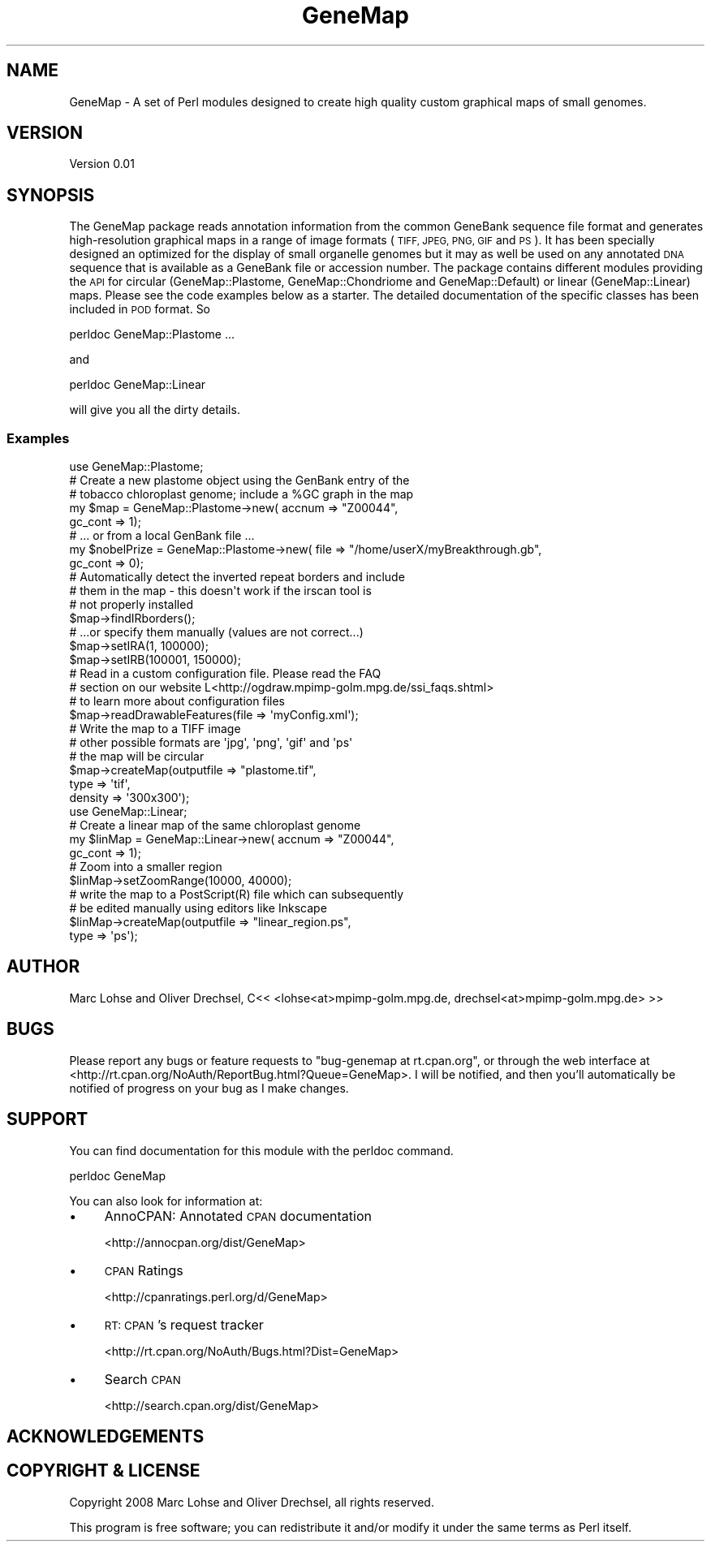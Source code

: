 .\" Automatically generated by Pod::Man 4.11 (Pod::Simple 3.35)
.\"
.\" Standard preamble:
.\" ========================================================================
.de Sp \" Vertical space (when we can't use .PP)
.if t .sp .5v
.if n .sp
..
.de Vb \" Begin verbatim text
.ft CW
.nf
.ne \\$1
..
.de Ve \" End verbatim text
.ft R
.fi
..
.\" Set up some character translations and predefined strings.  \*(-- will
.\" give an unbreakable dash, \*(PI will give pi, \*(L" will give a left
.\" double quote, and \*(R" will give a right double quote.  \*(C+ will
.\" give a nicer C++.  Capital omega is used to do unbreakable dashes and
.\" therefore won't be available.  \*(C` and \*(C' expand to `' in nroff,
.\" nothing in troff, for use with C<>.
.tr \(*W-
.ds C+ C\v'-.1v'\h'-1p'\s-2+\h'-1p'+\s0\v'.1v'\h'-1p'
.ie n \{\
.    ds -- \(*W-
.    ds PI pi
.    if (\n(.H=4u)&(1m=24u) .ds -- \(*W\h'-12u'\(*W\h'-12u'-\" diablo 10 pitch
.    if (\n(.H=4u)&(1m=20u) .ds -- \(*W\h'-12u'\(*W\h'-8u'-\"  diablo 12 pitch
.    ds L" ""
.    ds R" ""
.    ds C` ""
.    ds C' ""
'br\}
.el\{\
.    ds -- \|\(em\|
.    ds PI \(*p
.    ds L" ``
.    ds R" ''
.    ds C`
.    ds C'
'br\}
.\"
.\" Escape single quotes in literal strings from groff's Unicode transform.
.ie \n(.g .ds Aq \(aq
.el       .ds Aq '
.\"
.\" If the F register is >0, we'll generate index entries on stderr for
.\" titles (.TH), headers (.SH), subsections (.SS), items (.Ip), and index
.\" entries marked with X<> in POD.  Of course, you'll have to process the
.\" output yourself in some meaningful fashion.
.\"
.\" Avoid warning from groff about undefined register 'F'.
.de IX
..
.nr rF 0
.if \n(.g .if rF .nr rF 1
.if (\n(rF:(\n(.g==0)) \{\
.    if \nF \{\
.        de IX
.        tm Index:\\$1\t\\n%\t"\\$2"
..
.        if !\nF==2 \{\
.            nr % 0
.            nr F 2
.        \}
.    \}
.\}
.rr rF
.\" ========================================================================
.\"
.IX Title "GeneMap 3"
.TH GeneMap 3 "2008-01-11" "perl v5.30.1" "User Contributed Perl Documentation"
.\" For nroff, turn off justification.  Always turn off hyphenation; it makes
.\" way too many mistakes in technical documents.
.if n .ad l
.nh
.SH "NAME"
GeneMap \- A set of Perl modules designed to create high quality 
custom graphical maps of small genomes.
.SH "VERSION"
.IX Header "VERSION"
Version 0.01
.SH "SYNOPSIS"
.IX Header "SYNOPSIS"
The GeneMap package reads annotation information from the common
GeneBank sequence file format and generates high-resolution graphical 
maps in a range of image formats (\s-1TIFF, JPEG, PNG, GIF\s0 and \s-1PS\s0).
It has been specially designed an optimized for the display of
small organelle genomes but it may as well be used on any annotated
\&\s-1DNA\s0 sequence that is available as a GeneBank file or accession
number. The package contains different modules providing the \s-1API\s0
for circular (GeneMap::Plastome, GeneMap::Chondriome and GeneMap::Default)
or linear (GeneMap::Linear) maps. Please see the code examples below
as a starter. The detailed documentation of the specific classes 
has been included in \s-1POD\s0 format. So
.PP
.Vb 1
\&        perldoc GeneMap::Plastome ...
.Ve
.PP
and
.PP
.Vb 1
\&        perldoc GeneMap::Linear
.Ve
.PP
will give you all the dirty details.
.SS "Examples"
.IX Subsection "Examples"
.Vb 1
\& use GeneMap::Plastome;
\& 
\& # Create a new plastome object using the GenBank entry of the 
\& # tobacco chloroplast genome; include a %GC graph in the map
\& my $map = GeneMap::Plastome\->new( accnum => "Z00044",
\&                                   gc_cont => 1);
\&                                   
\& # ... or from a local GenBank file ...
\& my $nobelPrize = GeneMap::Plastome\->new( file => "/home/userX/myBreakthrough.gb",
\&                                          gc_cont => 0);
\&
\& # Automatically detect the inverted repeat borders and include
\& # them in the map \- this doesn\*(Aqt work if the irscan tool is 
\& # not properly installed
\& $map\->findIRborders();
\& 
\& # ...or specify them manually (values are not correct...)
\& $map\->setIRA(1, 100000); 
\& $map\->setIRB(100001, 150000);
\& 
\& # Read in a custom configuration file. Please read the FAQ
\& # section on our website L<http://ogdraw.mpimp\-golm.mpg.de/ssi_faqs.shtml>
\& # to learn more about configuration files
\& $map\->readDrawableFeatures(file => \*(AqmyConfig.xml\*(Aq);
\& 
\& # Write the map to a TIFF image
\& # other possible formats are \*(Aqjpg\*(Aq, \*(Aqpng\*(Aq, \*(Aqgif\*(Aq and \*(Aqps\*(Aq
\& # the map will be circular
\& $map\->createMap(outputfile => "plastome.tif", 
\&                 type => \*(Aqtif\*(Aq,
\&                 density => \*(Aq300x300\*(Aq);
\&                 
\&                 
\& use GeneMap::Linear;
\& 
\& # Create a linear map of the same chloroplast genome
\& my $linMap = GeneMap::Linear\->new( accnum => "Z00044",
\&                                   gc_cont => 1);
\& 
\& # Zoom into a smaller region 
\& $linMap\->setZoomRange(10000, 40000);
\& 
\& # write the map to a PostScript(R) file which can subsequently
\& # be edited manually using editors like Inkscape
\& $linMap\->createMap(outputfile => "linear_region.ps", 
\&                    type => \*(Aqps\*(Aq);
.Ve
.SH "AUTHOR"
.IX Header "AUTHOR"
.Vb 1
\& Marc Lohse and Oliver Drechsel, C<< <lohse<at>mpimp\-golm.mpg.de, drechsel<at>mpimp\-golm.mpg.de> >>
.Ve
.SH "BUGS"
.IX Header "BUGS"
Please report any bugs or feature requests to
\&\f(CW\*(C`bug\-genemap at rt.cpan.org\*(C'\fR, or through the web interface at
<http://rt.cpan.org/NoAuth/ReportBug.html?Queue=GeneMap>.
I will be notified, and then you'll automatically be notified of progress on
your bug as I make changes.
.SH "SUPPORT"
.IX Header "SUPPORT"
You can find documentation for this module with the perldoc command.
.PP
.Vb 1
\&    perldoc GeneMap
.Ve
.PP
You can also look for information at:
.IP "\(bu" 4
AnnoCPAN: Annotated \s-1CPAN\s0 documentation
.Sp
<http://annocpan.org/dist/GeneMap>
.IP "\(bu" 4
\&\s-1CPAN\s0 Ratings
.Sp
<http://cpanratings.perl.org/d/GeneMap>
.IP "\(bu" 4
\&\s-1RT: CPAN\s0's request tracker
.Sp
<http://rt.cpan.org/NoAuth/Bugs.html?Dist=GeneMap>
.IP "\(bu" 4
Search \s-1CPAN\s0
.Sp
<http://search.cpan.org/dist/GeneMap>
.SH "ACKNOWLEDGEMENTS"
.IX Header "ACKNOWLEDGEMENTS"
.SH "COPYRIGHT & LICENSE"
.IX Header "COPYRIGHT & LICENSE"
Copyright 2008 Marc Lohse and Oliver Drechsel, all rights reserved.
.PP
This program is free software; you can redistribute it and/or modify it
under the same terms as Perl itself.
